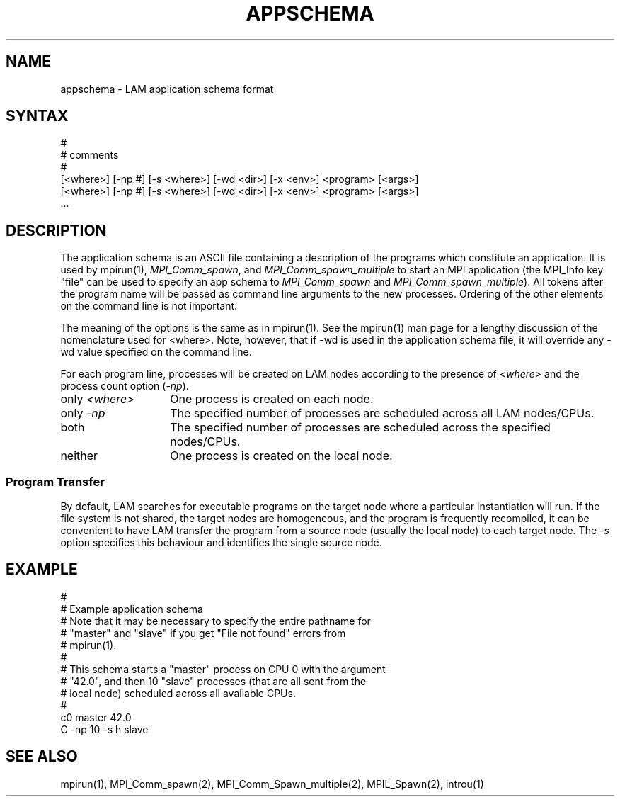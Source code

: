 .TH APPSCHEMA 5 "July, 2007" "LAM 7.1.4" "LAM FILE FORMATS"
.SH NAME
appschema \- LAM application schema format
.SH SYNTAX
.nf
#
# comments
#
[<where>] [-np #] [-s <where>] [-wd <dir>] [-x <env>] <program> [<args>]
[<where>] [-np #] [-s <where>] [-wd <dir>] [-x <env>] <program> [<args>]
 \.\.\.
.fi
.SH DESCRIPTION
The application schema is an ASCII file containing a description of
the programs which constitute an application.  It is used by mpirun(1),
.IR MPI_Comm_spawn ,
and
.I MPI_Comm_spawn_multiple
to start an MPI application (the MPI_Info key "file" can be used to
specify an app schema to 
.I MPI_Comm_spawn
and
.IR MPI_Comm_spawn_multiple ).  
All tokens after the program name will be passed as command line
arguments to the new processes.  Ordering of the other elements on the
command line is not important.
.PP
The meaning of the options is the same as in mpirun(1).  See the
mpirun(1) man page for a lengthy discussion of the nomenclature used
for <where>.  Note, however, that if -wd is used in the application
schema file, it will override any -wd value specified on the command
line.
.PP
For each program line, processes will be created on LAM nodes
according to the presence of
.I <where>
and the process count option (\fI-np\fR).
.TP 14
only \fI<where>\fR
One process is created on each node.
.TP
only \fI-np\fR
The specified number of processes are scheduled across all LAM
nodes/CPUs.
.TP
both
The specified number of processes are scheduled across the specified
nodes/CPUs. 
.TP
neither
One process is created on the local node.
.SS Program Transfer
By default, LAM searches for executable programs on the target node
where a particular instantiation will run.
If the file system is not shared, the target nodes are homogeneous, and the
program is frequently recompiled, it can be convenient to have LAM
transfer the program from a source node (usually the local node) to
each target node.
The \fI-s\fR option specifies this behaviour and identifies the single
source node.
.SH EXAMPLE
.nf
#
# Example application schema
# Note that it may be necessary to specify the entire pathname for
# "master" and "slave" if you get "File not found" errors from
# mpirun(1).  
#
# This schema starts a "master" process on CPU 0 with the argument
# "42.0", and then 10 "slave" processes (that are all sent from the
# local node) scheduled across all available CPUs.
#
c0 master 42.0
C -np 10 -s h slave
.fi
.SH SEE ALSO
mpirun(1), MPI_Comm_spawn(2), MPI_Comm_Spawn_multiple(2),
MPIL_Spawn(2), introu(1)
